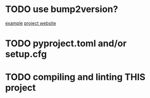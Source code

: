 * TODO use bump2version?
  [[https://github.com/audreyfeldroy/cookiecutter-pypackage][example]]
  [[https://github.com/c4urself/bump2version][project website]]

* TODO pyproject.toml and/or setup.cfg

* TODO compiling and linting THIS project
